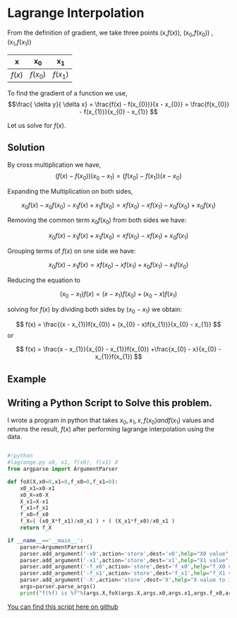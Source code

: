 * Lagrange Interpolation

From the definition of gradient, we take three points (x,$f(x)$), (x_{0},$f(x_{0})$) ,  (x_{1},$f(x_{1})$)

#+CAPTION: An example of a table of values
#+NAME: table-1
#+attr_latex: environment tabular: width \textwidth :align lcr
#+LATEX_HEADER: \usepackage{tabularx,siunitx,booktabs,texgreek}

| x      | x_{0}      | x_{1}      |
|--------+------------+------------|
| $f(x)$ | $f(x_{0})$ | $f(x_{1})$ |

To find the gradient of a function we use,
\[\frac{ \delta y}{ \delta x} = \frac{f(x) - f(x_{0})}{x - x_{0}} = \frac{f(x_{0}) - f(x_{1})}{x_{0} - x_{1}} \] 

Let us solve for $f(x)$.

** Solution
By cross multiplication we have,
\[ (f(x) - f(x_{0}))(x_{0} - x_{1}) = (f(x_{0}) - f(x_{1}))(x - x_{0})\]

Expanding the Multiplication on both sides,

\[ x_{0}f(x) - x_{0}f(x_{0}) - x_{1}f(x) + x_{1}f(x_{0})  = xf(x_{0}) - xf(x_{1}) - x_{0}f(x_{0}) + x_{0}f(x_{1}) \]

Removing the common term $x_{0}f(x_{0})$ from both sides we have:

\[ x_{0}f(x) - x_{1}f(x) + x_{1}f(x_{0})  = xf(x_{0}) - xf(x_{1}) + x_{0}f(x_{1}) \]

Grouping terms of $f(x)$ on one side we have:

\[ x_{0}f(x) - x_{1}f(x)  = xf(x_{0}) - xf(x_{1}) + x_{0}f(x_{1}) - x_{1}f(x_{0}) \]

Reducing the equation to

\[ (x_{0} - x_{1})f(x) =  (x - x_{1})f(x_{0}) + (x_{0} - x)f(x_{1}) \]

solving for $f(x)$ by dividing both sides by $(x_{0} - x_{1})$ we obtain:

\[ f(x) =  \frac{(x - x_{1})f(x_{0}) + (x_{0} - x)f(x_{1})}{x_{0} - x_{1}} \] or

\[ f(x) =  \frac{x - x_{1}}{x_{0} - x_{1}}f(x_{0}) +\frac{x_{0} - x}{x_{0} - x_{1}}f(x_{1}) \]

** Example

** Writing a Python Script to Solve this problem.

I wrote a program in python that takes $x_{0},x_{1},x,f(x_{0}) and f(x_{1})$ values and returns the result, $f(x)$
after performing lagrange interpolation using the data.

#+BEGIN_SRC python

#!python
#lagrange.py x0, x1, f(x0), f(x1) X
from argparse import ArgumentParser

def foX(X,x0=0,x1=0,f_x0=0,f_x1=0):
    x0_x1=x0-x1
    x0_X=x0-X
    X_x1=X-x1
    f_x1=f_x1
    f_x0=f_x0
    f_X=( (x0_X*f_x1)/x0_x1 ) + ( (X_x1*f_x0)/x0_x1 )
    return f_X

if __name__=='__main__':
    parser=ArgumentParser()
    parser.add_argument('-x0',action='store',dest='x0',help="X0 value",type=float)
    parser.add_argument('-x1',action='store',dest='x1',help="X1 value",type=float)
    parser.add_argument('-f_x0',action='store',dest='f_x0',help="f_X0 value",type=float)
    parser.add_argument('-f_x1',action='store',dest='f_x1',help="f_X1 value",type=float)
    parser.add_argument('-X',action='store',dest='X',help="X value to interpolate",type=float)
    args=parser.parse_args()
    print("f(%f) is %f"%(args.X,foX(args.X,args.x0,args.x1,args.f_x0,args.f_x1)))
#+END_SRC
[[https://github.com/TralahM/pymath/blob/master/lagrange.py][You can find this script here on github]]


